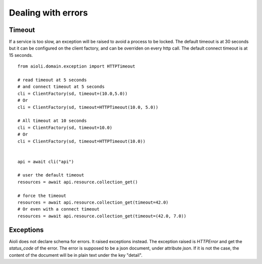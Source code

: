 Dealing with errors
===================

Timeout
-------

If a service is too slow, an exception will be raised to avoid a process
to be locked.
The default timeout is at 30 seconds but it can be configured on the client
factory, and can be overriden on every http call.
The default connect timeout is at 15 seconds.

::

   from aioli.domain.exception import HTTPTimeout

   # read timeout at 5 seconds
   # and connect timeout at 5 seconds
   cli = ClientFactory(sd, timeout=(10.0,5.0))
   # Or
   cli = ClientFactory(sd, timeout=HTTPTimeout(10.0, 5.0))

   # All timeout at 10 seconds
   cli = ClientFactory(sd, timeout=10.0)
   # Or
   cli = ClientFactory(sd, timeout=HTTPTimeout(10.0))


   api = await cli("api")

   # user the default timeout
   resources = await api.resource.collection_get()

   # force the timeout
   resources = await api.resource.collection_get(timeout=42.0)
   # Or even with a connect timeout
   resources = await api.resource.collection_get(timeout=(42.0, 7.0))


Exceptions
----------

Aioli does not declare schema for errors. It raised exceptions instead.
The exception raised is `HTTPError` and get the `status_code` of the 
error. The error is supposed to be a json document, under attribute `json`.
If it is not the case, the content of the document will be in plain text under the key "detail".
